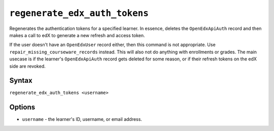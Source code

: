 ``regenerate_edx_auth_tokens``
==================

Regenerates the authentication tokens for a specified learner. In essence, deletes the ``OpenEdxApiAuth`` record and then makes a call to edX to generate a new refresh and access token.

If the user doesn't have an ``OpenEdxUser`` record either, then this command is not appropriate. Use ``repair_missing_courseware_records`` instead. This will also not do anything with enrollments or grades. The main usecase is if the learner's ``OpenEdxApiAuth`` record gets deleted for some reason, or if their refresh tokens on the edX side are revoked.

Syntax
------

``regenerate_edx_auth_tokens <username>``

Options
-------

* ``username`` - the learner's ID, username, or email address.
